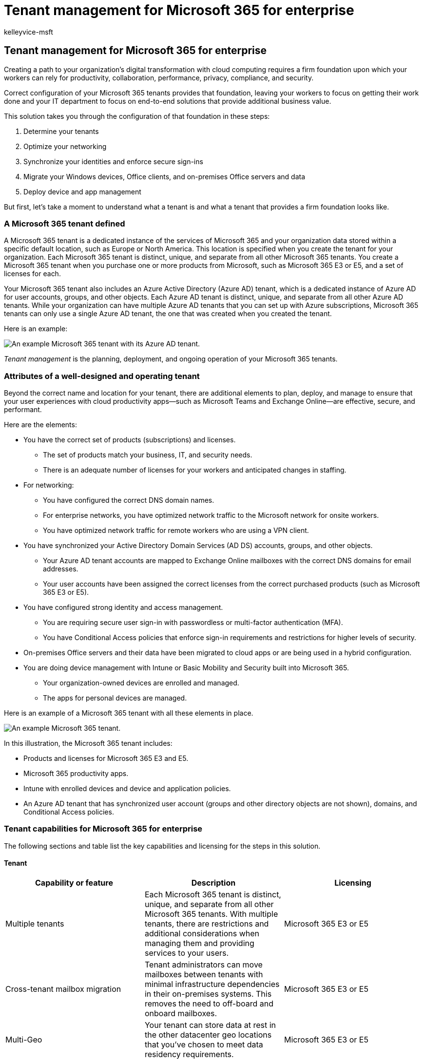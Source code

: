 = Tenant management for Microsoft 365 for enterprise
:author: kelleyvice-msft
:description: An overview of the planning, deployment, and ongoing operation of your Microsoft 365 tenants.
:manager: scotv
:ms.audience: ITPro
:ms.author: kvice
:ms.collection: ["highpri", "M365-subscription-management", "Strat_O365_Enterprise", "m365solution-tenantmanagement", "m365solution-overview", "tenant-management"]
:ms.custom: ["Ent_Solutions"]
:ms.localizationpriority: medium
:ms.service: o365-solutions
:ms.topic: article

== Tenant management for Microsoft 365 for enterprise

Creating a path to your organization's digital transformation with cloud computing requires a firm foundation upon which your workers can rely for productivity, collaboration, performance, privacy, compliance, and security.

Correct configuration of your Microsoft 365 tenants provides that foundation, leaving your workers to focus on getting their work done and your IT department to focus on end-to-end solutions that provide additional business value.

This solution takes you through the configuration of that foundation in these steps:

. Determine your tenants
. Optimize your networking
. Synchronize your identities and enforce secure sign-ins
. Migrate your Windows devices, Office clients, and on-premises Office servers and data
. Deploy device and app management

But first, let's take a moment to understand what a tenant is and what a tenant that provides a firm foundation looks like.

=== A Microsoft 365 tenant defined

A Microsoft 365 tenant is a dedicated instance of the services of Microsoft 365 and your organization data stored within a specific default location, such as Europe or North America.
This location is specified when you create the tenant for your organization.
Each Microsoft 365 tenant is distinct, unique, and separate from all other Microsoft 365 tenants.
You create a Microsoft 365 tenant when you purchase one or more products from Microsoft, such as Microsoft 365 E3 or E5, and a set of licenses for each.

Your Microsoft 365 tenant also includes an Azure Active Directory (Azure AD) tenant, which is a dedicated instance of Azure AD for user accounts, groups, and other objects.
Each Azure AD tenant is distinct, unique, and separate from all other Azure AD tenants.
While your organization can have multiple Azure AD tenants that you can set up with Azure subscriptions, Microsoft 365 tenants can only use a single Azure AD tenant, the one that was created when you created the tenant.

Here is an example:

image::../media/tenant-management-overview/tenant-management-example-tenant.png[An example Microsoft 365 tenant with its Azure AD tenant.]

_Tenant management_ is the planning, deployment, and ongoing operation of your Microsoft 365 tenants.

=== Attributes of a well-designed and operating tenant

Beyond the correct name and location for your tenant, there are additional elements to plan, deploy, and manage to ensure that your user experiences with cloud productivity apps&mdash;such as Microsoft Teams and Exchange Online&mdash;are effective, secure, and performant.

Here are the elements:

* You have the correct set of products (subscriptions) and licenses.
 ** The set of products match your business, IT, and security needs.
 ** There is an adequate number of licenses for your workers and anticipated changes in staffing.
* For networking:
 ** You have configured the correct DNS domain names.
 ** For enterprise networks, you have optimized network traffic to the Microsoft network for onsite workers.
 ** You have optimized network traffic for remote workers who are using a VPN client.
* You have synchronized your Active Directory Domain Services (AD DS) accounts, groups, and other objects.
 ** Your Azure AD tenant accounts are mapped to Exchange Online mailboxes with the correct DNS domains for email addresses.
 ** Your user accounts have been assigned the correct licenses from the correct purchased products (such as Microsoft 365 E3 or E5).
* You have configured strong identity and access management.
 ** You are requiring secure user sign-in with passwordless or multi-factor authentication (MFA).
 ** You have Conditional Access policies that enforce sign-in requirements and restrictions for higher levels of security.
* On-premises Office servers and their data have been migrated to cloud apps or are being used in a hybrid configuration.
* You are doing device management with Intune or Basic Mobility and Security built into Microsoft 365.
 ** Your organization-owned devices are enrolled and managed.
 ** The apps for personal devices are managed.

Here is an example of a Microsoft 365 tenant with all these elements in place.

image::../media/tenant-management-overview/tenant-management-tenant-config.png[An example Microsoft 365 tenant.]

In this illustration, the Microsoft 365 tenant includes:

* Products and licenses for Microsoft 365 E3 and E5.
* Microsoft 365 productivity apps.
* Intune with enrolled devices and device and application policies.
* An Azure AD tenant that has synchronized user account (groups and other directory objects are not shown), domains, and Conditional Access policies.

=== Tenant capabilities for Microsoft 365 for enterprise

The following sections and table list the key capabilities and licensing for the steps in this solution.

==== Tenant

|===
| Capability or feature | Description | Licensing

| Multiple tenants
| Each Microsoft 365 tenant is distinct, unique, and separate from all other Microsoft 365 tenants.
With multiple tenants, there are restrictions and additional considerations when managing them and providing services to your users.
| Microsoft 365 E3 or E5

| Cross-tenant mailbox migration
| Tenant administrators can move mailboxes between tenants with minimal infrastructure dependencies in their on-premises systems.
This removes the need to off-board and onboard mailboxes.
| Microsoft 365 E3 or E5

| Multi-Geo
| Your tenant can store data at rest in the other datacenter geo locations that you've chosen to meet data residency requirements.
| Microsoft 365 E3 or E5

| Move core data to a new datacenter geo
| As Microsoft adds new datacenter geos for additional capacity and compute resources, you can request a datacenter geo move for in-geo data residency for your core customer data.
| Microsoft 365 E3 or E5

|
|
|
|===

==== Networking

|===
| Capability or feature | Description | Licensing

| Network Insights
| Network performance metrics collected from your Microsoft 365 tenant to help you design network perimeters for your office locations.
| Microsoft 365 E3 or E5

| Automate endpoint updates
| Automate the configuration and ongoing updates for Microsoft 365 endpoints in your client PAC files and network devices and services.
| Microsoft 365 E3 or E5

|
|
|
|===

==== Identity

|===
| Capability or feature | Description | Licensing

| Synchronize on-premises Active Directory Domain Services (AD DS) with your Azure AD tenant
| Leverage your on-premises identity provider for user accounts, groups, and other objects.
| Microsoft 365 E3 or E5

| MFA enforced with security defaults
| Protect against compromised identities and devices by requiring a second form of authentication for sign-ins.
Security defaults requires MFA for all user accounts.
| Microsoft 365 E3 or E5

| MFA enforced with Conditional Access
| Require MFA based on the attributes of the sign-in with Conditional Access policies.
| Microsoft 365 E3 or E5

| MFA enforced with risk-based Conditional Access
| Require MFA based on the risk of the user sign-in with Microsoft Defender for Identity.
| Microsoft 365 E5 or E3 with Azure AD Premium P2 licenses

| Self-Service Password Reset (SSPR)
| Allow your users to reset or unlock their passwords or accounts.
| Microsoft 365 E3 or E5

|
|
|
|===

==== Migration

|===
| Capability or feature | Description | Licensing

| Migrate to Windows 10
| Migrate your devices that run Windows 7 or Windows 8.1 to Windows 10 Enterprise.
| Windows 10 Enterprise licenses included with Microsoft 365 E3 or E5

| Migrate to Microsoft 365 Apps for enterprise
| Migrate your Office client apps such as Word and PowerPoint to the versions installed from the cloud that are updated with new features.
| Microsoft 365 E3 or E5

| Migrate on-premises servers and data to Microsoft 365
| Migrate your Exchange mailboxes, SharePoint sites, and Skype for Business Online to Microsoft 365 cloud services.
| Microsoft 365 E3 or E5

|
|
|
|===

==== Device and app management

|===
| Capability or feature | Description | Licensing

| Microsoft Intune
| A cloud-based service that provides mobile device management (MDM) and mobile application management (MAM) to control how your organization's application and the devices are used, including mobile phones, tablets, and laptops.
| Microsoft 365 E3 or E5

| Basic Mobility and Security
| Secure and manage your users' mobile devices like iPhones, iPads, Androids, and Windows phones with this built-in service.
| Microsoft 365 E3 or E5

|
|
|
|===

=== Next steps

Use these steps to set up and manage your Microsoft 365 tenants.

. xref:tenant-management-tenants.adoc[Determine your tenants]
. xref:tenant-management-networking.adoc[Optimize your networking]
. xref:tenant-management-identity.adoc[Synchronize your identities and enforce secure sign-ins]
. xref:tenant-management-migration.adoc[Migrate your on-premises Office servers and data]
. xref:tenant-management-device-management.adoc[Deploy device and app management]

xref:tenant-management-tenants.adoc[image:../media/tenant-management-overview/tenant-management-step-grid.png[The steps to deploy and manage a Microsoft 365 tenant.\]]

Each step describes deployment options, summarizes the results, and ongoing maintenance tasks.

To understand how a fictional but representative multi-national organization deployed the elements of their Microsoft 365 tenant, see the xref:../enterprise/contoso-case-study.adoc[Contoso case study].
